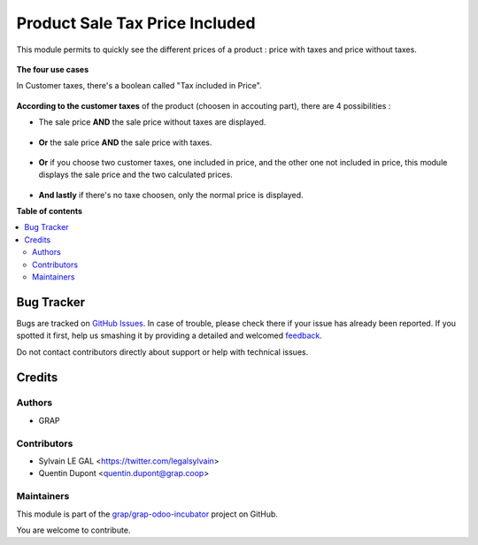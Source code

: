===============================
Product Sale Tax Price Included
===============================

.. !!!!!!!!!!!!!!!!!!!!!!!!!!!!!!!!!!!!!!!!!!!!!!!!!!!!
   !! This file is generated by oca-gen-addon-readme !!
   !! changes will be overwritten.                   !!
   !!!!!!!!!!!!!!!!!!!!!!!!!!!!!!!!!!!!!!!!!!!!!!!!!!!!

.. |badge1| image:: https://img.shields.io/badge/maturity-Beta-yellow.png
    :target: https://odoo-community.org/page/development-status
    :alt: Beta
.. |badge2| image:: https://img.shields.io/badge/licence-AGPL--3-blue.png
    :target: http://www.gnu.org/licenses/agpl-3.0-standalone.html
    :alt: License: AGPL-3
.. |badge3| image:: https://img.shields.io/badge/github-grap%2Fgrap--odoo--incubator-lightgray.png?logo=github
    :target: https://github.com/grap/grap-odoo-incubator/tree/8.0/product_sale_tax_price_included
    :alt: grap/grap-odoo-incubator

|badge1| |badge2| |badge3| 

This module permits to quickly see the different prices of a product : price with taxes and price without taxes.

.. figure:: https://raw.githubusercontent.com/grap/grap-odoo-incubator/8.0/product_sale_tax_price_included/static/description/product_different_prices.png

**The four use cases**

In Customer taxes, there's a boolean called "Tax included in Price".

.. figure:: https://raw.githubusercontent.com/grap/grap-odoo-incubator/8.0/product_sale_tax_price_included/static/description/taxes_creation.png

**According to the customer taxes** of the product (choosen in accouting part), there are 4 possibilities :

- The sale price **AND** the sale price without taxes are displayed.

.. figure:: https://raw.githubusercontent.com/grap/grap-odoo-incubator/8.0/product_sale_tax_price_included/static/description/product_tax_included.png

- **Or** the sale price **AND** the sale price with taxes.

.. figure:: https://raw.githubusercontent.com/grap/grap-odoo-incubator/8.0/product_sale_tax_price_included/static/description/product_tax_excluded.png

- **Or** if you choose two customer taxes, one included in price, and the other one not included in price,
  this module displays the sale price and the two calculated prices.

.. figure:: https://raw.githubusercontent.com/grap/grap-odoo-incubator/8.0/product_sale_tax_price_included/static/description/product_tax_included_and_not.png

- **And lastly** if there's no taxe choosen, only the normal price is displayed. 

**Table of contents**

.. contents::
   :local:

Bug Tracker
===========

Bugs are tracked on `GitHub Issues <https://github.com/grap/grap-odoo-incubator/issues>`_.
In case of trouble, please check there if your issue has already been reported.
If you spotted it first, help us smashing it by providing a detailed and welcomed
`feedback <https://github.com/grap/grap-odoo-incubator/issues/new?body=module:%20product_sale_tax_price_included%0Aversion:%208.0%0A%0A**Steps%20to%20reproduce**%0A-%20...%0A%0A**Current%20behavior**%0A%0A**Expected%20behavior**>`_.

Do not contact contributors directly about support or help with technical issues.

Credits
=======

Authors
~~~~~~~

* GRAP

Contributors
~~~~~~~~~~~~

* Sylvain LE GAL <https://twitter.com/legalsylvain>
* Quentin Dupont <quentin.dupont@grap.coop>

Maintainers
~~~~~~~~~~~

This module is part of the `grap/grap-odoo-incubator <https://github.com/grap/grap-odoo-incubator/tree/8.0/product_sale_tax_price_included>`_ project on GitHub.

You are welcome to contribute.
